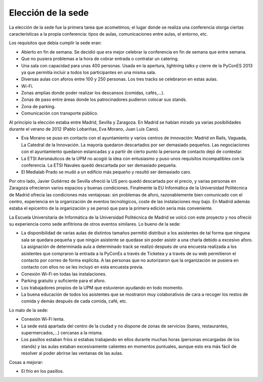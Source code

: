Elección de la sede
===================

La elección de la sede fue la primera tarea que acometimos; el lugar donde se realiza una conferencia otorga ciertas características a la propia conferencia: tipos de aulas, comunicaciones entre aulas, el entorno, etc.

Los requisitos que debía cumplir la sede eran:

* Abierto en fin de semana. Se decidió que era mejor celebrar la conferencia en fin de semana que entre semana.
* Que no pusiera problemas a la hora de cobrar entrada o contratar un catering.
* Una sala con capacidad para unas 400 personas. Usada en la apertura, lightning talks y cierre de la PyConES 2013 ya que
  permitía incluir a todos los participantes en una misma sala.
* Diversas aulas con aforos entre 100 y 250 personas. Los tres tracks se celebraron en estas aulas.
* Wi-Fi.
* Zonas amplias donde poder realizar los descansos (comidas, cafés,...).
* Zonas de paso entre áreas donde los patrocinadores pudieron colocar sus stands.
* Zona de parking.
* Comunicación con transporte público.

Al principio la elección estaba entre Madrid, Sevilla y Zaragoza. En Madrid se habían mirado ya varias posibilidades durante el verano de 2012 (Pablo Lobariñas, Eva Morano, Juan Luis Cano).

* Eva Morano se puso en contacto con el ayuntamiento y varios centros de innovación: Madrid on Rails, Vaguada, La Catedral de la Innovación. La mayoría quedaron descartados por ser demasiado pequeños. Las negociaciones con el ayuntamiento quedaron estancadas y a partir de cierto punto la persona de contacto dejó de contestar.
* La ETSI Aeronáuticos de la UPM no acogió la idea con entusiasmo y puso unos requisitos incompatibles con la conferencia. La ETSI Navales quedó descartada por ser demasiado pequeña.
* El Medialab Prado se mudó a un edificio más pequeño y resultó ser demasiado caro.

Por otro lado, Javier Gutiérrez de Sevilla ofreció la US pero quedó descartada por el precio, y varias personas en Zaragoza ofrecieron varios espacios y buenas condiciones. Finalmente la EU Informática de la Universidad Politécnica de Madrid ofrecía las condiciones más ventajosas: sin problemas de aforo, razonablemente bien comunicado con el centro, experiencia en la organización de eventos tecnológicos, coste de las instalaciones muy bajo. En Madrid además estaba el epicentro de la organización y se pensó que para la primera edición sería más conveniente.

La Escuela Universitaria de Informática de la Universidad Politécnica de Madrid se volcó con este proyecto y nos ofreció su experiencia como sede anfitriona de otros eventos similares. Lo bueno de la sede:

* La disponibilidad de varias aulas de distintos tamaños permitió distribuir a los asistentes de tal forma que ninguna
  sala se quedara pequeña y que ningún asistente se quedase sin poder asistir a una charla debido a excesivo aforo.
  La asignación de determinada aula a determinado track se realizó después de una encuesta realizada a los asistentes
  que compraron la entrada a la PyConEs a través de Ticketea y a través de su web permitieron el contacto por correo
  de forma explícita. A las personas que no autorizaron que la organización se pusiera en contacto con ellos no se les
  incluyó en esta encuesta previa.
* Conexión Wi-Fi en todas las instalaciones.
* Parking gratuito y suficiente para el aforo.
* Los trabajadores propios de la UPM que estuvieron ayudando en todo momento.
* La buena educación de todos los asistentes que se mostraron muy colaborativos de cara a recoger los restos de comida
  y demás después de cada comida, café, etc.

Lo malo de la sede:

* Conexión Wi-Fi lenta.
* La sede está apartada del centro de la ciudad y no dispone de zonas de servicios (bares, restaurantes, supermercados,...)
  cercanas a la misma.
* Los pasillos estaban fríos si estabas trabajando en ellos durante muchas horas (personas encargadas de los stands)
  y las aulas estaban excesivamente calientes en momentos puntuales, aunque esto era más fácil de resolver al poder
  abrirse las ventanas de las aulas.

Cosas a mejorar:

* El frío en los pasillos.
